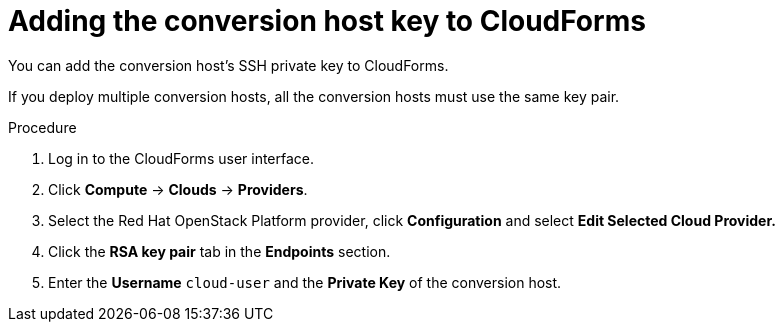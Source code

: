 // Module included in the following assemblies:
//
// IMS_1.1/master.adoc
[id='Adding-conversion-host-instance-private-ssh-key-to-cloudforms_{context}']
= Adding the conversion host key to CloudForms

You can add the conversion host's SSH private key to CloudForms.

If you deploy multiple conversion hosts, all the conversion hosts must use the same key pair.

.Procedure

. Log in to the CloudForms user interface.
. Click *Compute* -> *Clouds* -> *Providers*.
. Select the Red Hat OpenStack Platform provider, click *Configuration* and select *Edit Selected Cloud Provider.*
. Click the *RSA key pair* tab in the *Endpoints* section.
. Enter the *Username* `cloud-user` and the *Private Key* of the conversion host.
